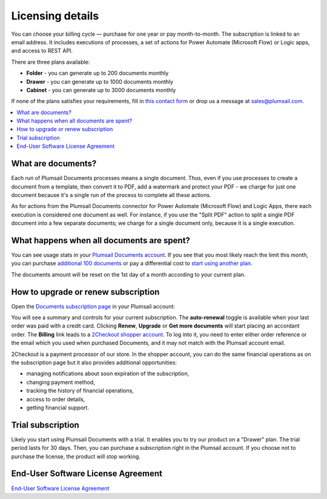 Licensing details
#################

You can choose your billing cycle — purchase for one year or pay month-to-month. The subscription is linked to an email address. It includes executions of processes, a set of actions for Power Automate (Microsoft Flow) or Logic apps, and access to REST API.

There are three plans available:

- **Folder** - you can generate up to 200 documents monthly
- **Drawer** - you can generate up to 1000 documents monthly
- **Cabinet** - you can generate up to 3000 documents monthly

If none of the plans satisfies your requirements, fill in `this contact form <https://plumsail.com/documents/store/custom-pricing/>`_ or drop us a message at sales@plumsail.com.

.. contents::
    :local:
    :depth: 2

What are documents?
-------------------

Each run of Plumsail Documents processes means a single document. Thus, even if you use processes to create a document from a template, then convert it to PDF, add a watermark and protect your PDF - we charge for just one document because it's a single run of the process to complete all these actions.

As for actions from the Plumsail Documents connector for Power Automate (Microsoft Flow) and Logic Apps, there each execution is considered one document as well. For instance,  if you use the "Split PDF" action to split a single PDF document into a few separate documents; we charge for a single document only, because it is a single execution.

What happens when all documents are spent?
------------------------------------------

You can see usage stats in your `Plumsail Documents account <https://account.plumsail.com/documents/license>`_. If you see that you most likely reach the limit this month, you can purchase `additional 100 documents <https://secure.2checkout.com/order/checkout.php?PRODS=16287655&QTY=1&CART=1&CARD=2&SHORT_FORM=1&ORDERSTYLE=nLWonJWpmHI=&PAY_TYPE=CCVISAMC&SRC=documentation&BACK_REF=https%3A%2F%2Fplumsail.com%2Fstore%2F>`_ or pay a differential cost to `start using another plan <upgrade-renew.html>`_. 

The documents amount will be reset on the 1st day of a month according to your current plan. 

How to upgrade or renew subscription
------------------------------------

Open the `Documents subscription page <https://account.plumsail.com/documents/subscription>`_ in your Plumsail account:

|subscription|

You will see a summary and controls for your current subscription.
The **auto-renewal** toggle is available when your last order was paid with a credit card.
Clicking **Renew**, **Upgrade** or **Get more documents** will start placing an accordant order.
The **Billing** link leads to a `2Checkout shopper account <https://secure.2co.com/myaccount/>`_.
To log into it, you need to enter either order reference or the email which you used when purchased Documents, and it may not match with the Plumsail account email.

|myaccount|

2Checkout is a payment processor of our store.
In the shopper account, you can do the same financial operations as on the subscription page but it also provides additional opportunities:

* managing notifications about soon expiration of the subscription,
* changing payment method,
* tracking the history of financial operations,
* access to order details,
* getting financial support.

|myproducts|

Trial subscription
------------------

Likely you start using Plumsail Documents with a trial.
It enables you to try our product on a "Drawer" plan.
The trial period lasts for 30 days.
Then, you can purchase a subscription right in the Plumsail account.
If you choose not to purchase the license, the product will stop working.

|trial|

End-User Software License Agreement
-----------------------------------

`End-User Software License Agreement <https://plumsail.com/license-agreement/>`_

.. |subscription| image:: ../_static/img/general/general-licensing-subscription.png
   :alt: Subscription page
.. |myaccount| image:: ../_static/img/general/general-licensing-myaccount.png
   :alt: 2Checkout MyAccount
.. |myproducts| image:: ../_static/img/general/general-licensing-myproducts.png
   :alt: 2Checkout MyProducts
.. |trial| image:: ../_static/img/general/general-licensing-trial.png
   :alt: Trial subscription